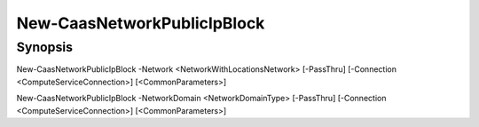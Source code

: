 ﻿New-CaasNetworkPublicIpBlock
===================

Synopsis
--------


New-CaasNetworkPublicIpBlock -Network <NetworkWithLocationsNetwork> [-PassThru] [-Connection <ComputeServiceConnection>] [<CommonParameters>]

New-CaasNetworkPublicIpBlock -NetworkDomain <NetworkDomainType> [-PassThru] [-Connection <ComputeServiceConnection>] [<CommonParameters>]


